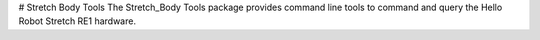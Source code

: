 # Stretch Body Tools
The Stretch_Body Tools package provides command line tools to command and query the Hello Robot Stretch RE1 hardware. 



